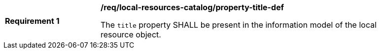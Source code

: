 [[req_local-resources-catalog_property-title-def]]
[width="90%",cols="2,6a"]
|===
^|*Requirement {counter:req-id}* |*/req/local-resources-catalog/property-title-def*

The `title` property SHALL be present in the information model of the local resource object.
|===

